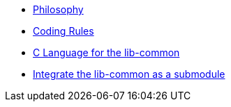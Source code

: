 * xref:philosophy.adoc[Philosophy]
* xref:coding-rules-c.adoc[Coding Rules]
* xref:dev-c.adoc[C Language for the lib-common]
* xref:use-as-submodule.adoc[Integrate the lib-common as a submodule]
